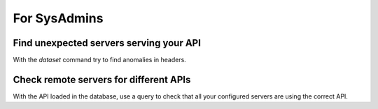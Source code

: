 For SysAdmins
=============


Find unexpected servers serving your API
----------------------------------------

With the *dataset* command try to find anomalies in headers.


Check remote servers for different APIs
---------------------------------------

With the API loaded in the database, use a query to check that all your configured servers are using the correct API.

